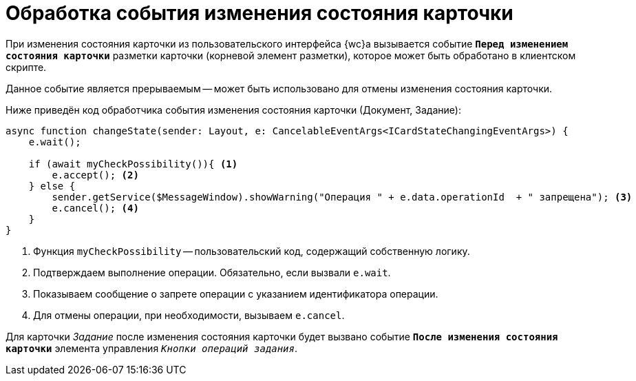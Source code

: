 = Обработка события изменения состояния карточки

При изменения состояния карточки из пользовательского интерфейса {wc}а вызывается событие `*Перед изменением состояния карточки*` разметки карточки (корневой элемент разметки), которое может быть обработано в клиентском скрипте.

Данное событие является прерываемым -- может быть использовано для отмены изменения состояния карточки.

Ниже приведён код обработчика события изменения состояния карточки (Документ, Задание):

[source,typescript]
----
async function changeState(sender: Layout, e: CancelableEventArgs<ICardStateChangingEventArgs>) {
    e.wait();

    if (await myCheckPossibility()){ <.>
        e.accept(); <.>
    } else {
        sender.getService($MessageWindow).showWarning("Операция " + e.data.operationId  + " запрещена"); <.>
        e.cancel(); <.>
    }
}
----
<.> Функция `myCheckPossibility` -- пользовательский код, содержащий собственную логику.
<.> Подтверждаем выполнение операции. Обязательно, если вызвали `e.wait`.
<.> Показываем сообщение о запрете операции с указанием идентификатора операции.
<.> Для отмены операции, при необходимости, вызываем `e.cancel`.

Для карточки _Задание_ после изменения состояния карточки будет вызвано событие `*После изменения состояния карточки*` элемента управления `_Кнопки операций задания_`.
